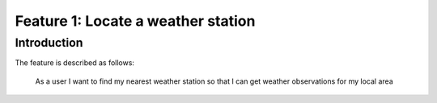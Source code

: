 ###################################
Feature 1: Locate a weather station
###################################

Introduction
============

The feature is described as follows:

    As a user I want to find my nearest weather station so that I can get weather observations for my local area


